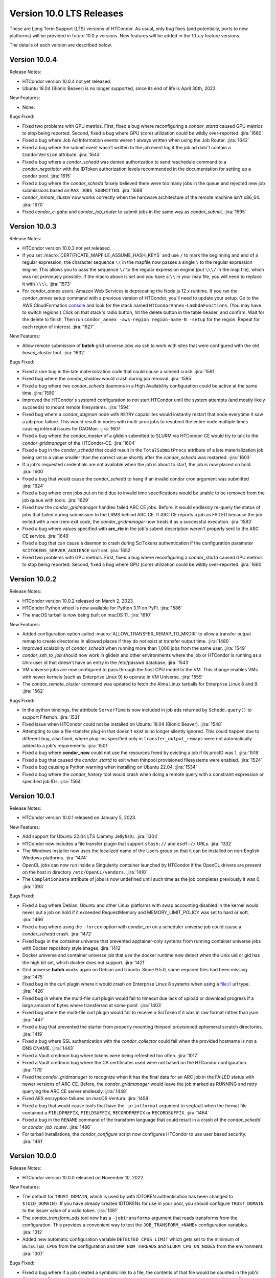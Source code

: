 Version 10.0 LTS Releases
=========================

These are Long Term Support (LTS) versions of HTCondor. As usual, only bug fixes
(and potentially, ports to new platforms) will be provided in future
10.0.y versions. New features will be added in the 10.x.y feature versions.

The details of each version are described below.

.. _lts-version-history-1004:

Version 10.0.4
--------------

Release Notes:

.. HTCondor version 10.0.4 released on Month Date, 2023.

- HTCondor version 10.0.4 not yet released.

- Ubuntu 18.04 (Bionic Beaver) is no longer supported, since its end of life
  is April 30th, 2023.

New Features:

- None.

Bugs Fixed:

- Fixed two problems with GPU metrics.  First, fixed a bug where reconfiguring
  a *condor_startd* caused GPU metrics to stop being reported.  Second, fixed
  a bug where GPU (core) utilization could be wildly over-reported.
  :jira:`1660`

- Fixed a bug where Job Ad Information events weren't always written
  when using the Job Router.
  :jira:`1642`

- Fixed a bug where the submit event wasn't written to the job event
  log if the job ad didn't contain a ``CondorVersion`` attribute.
  :jira:`1643`

- Fixed a bug where a *condor_schedd* was denied authorization to send
  reschedule command to a *condor_negotiator* with the IDToken authorization
  levels recommended in the documentation for setting up a condor pool.
  :jira:`1615`

- Fixed a bug where the *condor_schedd* falsely believed there were
  too many jobs in the queue and rejected new job submissions based on
  ``MAX_JOBS_SUBMITTED``.
  :jira:`1688`

- *condor_remote_cluster* now works correctly when the hardware
  architecture of the remote machine isn't x86_64.
  :jira:`1670`

- Fixed *condor_c-gahp* and *condor_job_router* to submit jobs in the
  same way as *condor_submit*.
  :jira:`1695`

.. _lts-version-history-1003:

Version 10.0.3
--------------

Release Notes:

.. HTCondor version 10.0.3 released on Month Date, 2023.

- HTCondor version 10.0.3 not yet released.

- If you set :macro:`CERTIFICATE_MAPFILE_ASSUME_HASH_KEYS` and use ``/`` to
  mark the beginning and end of a regular expression, the character sequence
  ``\\`` in the mapfile now passes a single ``\`` to the regular expression
  engine.  This allows you to pass the sequence ``\/`` to the regular
  expression engine (put ``\\\/`` in the map file), which was not previously
  possible.  If the macro above is set and you have a ``\\`` in your map file,
  you will need to replace it with ``\\\\``.
  :jira:`1573`

- For *condor_annex* users: Amazon Web Services is deprecating the Node.js
  12.x runtime.  If you ran the *condor_annex* setup command with a previous
  version of HTCondor, you'll need to update your setup.  Go to the AWS
  CloudFormation `console <https://console.aws.amazon.com/cloudformation/>`_
  and look for the stack named ``HTCondorAnnex-LambdaFunctions``.  (You
  may have to switch regions.)  Click on that stack's radio button, hit
  the delete button in the table header, and confirm.  Wait for the delete
  to finish.  Then run ``condor_annex -aws-region region-name-N -setup``
  for the region.  Repeat for each region of interest.
  :jira:`1627`.

New Features:

- Allow remote submission of **batch** grid universe jobs via ssh to work
  with sites that were configured with the old *bosco_cluster* tool.
  :jira:`1632`

Bugs Fixed:

- Fixed a rare bug in the late materialization code that could
  cause a schedd crash.
  :jira:`1581`

- Fixed bug where the *condor_shadow* would crash during job removal.
  :jira:`1585`

- Fixed a bug where two *condor_schedd* daemons in a High Availability
  configuration could be active at the same time.
  :jira:`1590`

- Improved the HTCondor's systemd configuration to not start HTCondor until the
  system attempts (and mostly likely succeeds) to mount remote filesystems.
  :jira:`1594`

- Fixed bug where a *condor_dagman* node with ``RETRY`` capabilites would instantly
  restart that node everytime it saw a job proc failure. This would result in nodes
  with multi-proc jobs to resubmit the entire node multiple times causing internal
  issues for DAGMan.
  :jira:`1607`

- Fixed a bug where the *condor_master* of a glidein submitted to
  SLURM via HTCondor-CE would try to talk to the *condor_gridmanager*
  of the HTCondor-CE.
  :jira:`1604`

- Fixed a bug in the *condor_schedd* that could result in the ``TotalSubmitProcs``
  attribute of a late materialization job being set to a value smaller than the
  correct value shortly after the *condor_schedd* was restarted.
  :jira:`1603`

- If a job's requested credentials are not available when the job is
  about to start, the job is now placed on hold.
  :jira:`1600`

- Fixed a bug that would cause the *condor_schedd* to hang if an
  invalid condor cron argument was submitted
  :jira:`1624`

- Fixed a bug where cron jobs put on hold due to invalid time specifications
  would be unable to be removed from the job queue with tools.
  :jira:`1629`

- Fixed how the *condor_gridmanager* handles failed ARC CE jobs.
  Before, it would endlessly re-query the status of jobs that failed
  during submission to the LRMS behind ARC CE.
  If ARC CE reports a job as FAILED because the job exited with a
  non-zero exit code, the *condor_gridmanager* now treats it as a
  successful execution.
  :jira:`1583`

- Fixed a bug where values specified with **arc_rte** in the job's
  submit description weren't properly sent to the ARC CE service.
  :jira:`1648`

- Fixed a bug that can cause a daemon to crash during SciTokens
  authentication if the configuration parameter
  ``SCITOKENS_SERVER_AUDIENCE`` isn't set.
  :jira:`1652`

- Fixed two problems with GPU metrics.  First, fixed a bug where reconfiguring
  a *condor_startd* caused GPU metrics to stop being reported.  Second, fixed
  a bug where GPU (core) utilization could be wildly over-reported.
  :jira:`1660`

.. _lts-version-history-1002:

Version 10.0.2
--------------

Release Notes:

- HTCondor version 10.0.2 released on March 2, 2023.

- HTCondor Python wheel is now available for Python 3.11 on PyPI.
  :jira:`1586`

- The macOS tarball is now being built on macOS 11.
  :jira:`1610`

New Features:

- Added configuration option called :macro:`ALLOW_TRANSFER_REMAP_TO_MKDIR` to allow
  a transfer output remap to create directories in allowed places if they
  do not exist at transfer output time.
  :jira:`1480`

- Improved scalability of *condor_schedd* when running more than 1,000 jobs
  from the same user.
  :jira:`1549`

- *condor_ssh_to_job* should now work in glidein and other environments
  where the job or HTCondor is running as a Unix user id that doesn't
  have an entry in the /etc/passwd database.
  :jira:`1543`

- VM universe jobs are now configured to pass through the host CPU model
  to the VM. This change enables VMs with newer kernels (such as Enterprise
  Linux 9) to operate in VM Universe.
  :jira:`1559`

- The *condor_remote_cluster* command was updated to fetch the Alma Linux
  tarballs for Enterprise Linux 8 and 9.
  :jira:`1562`

Bugs Fixed:

- In the python bindings, the attribute ``ServerTime`` is now included
  in job ads returned by ``Schedd.query()`` to support Fifemon.
  :jira:`1531`

- Fixed issue when HTCondor could not be installed on Ubuntu 18.04
  (Bionic Beaver).
  :jira:`1548`

- Attempting to use a file-transfer plug-in that doesn't exist is no longer
  silently ignored.  This could happen due to different bug, also fixed, where plug-ins
  specified only in ``transfer_output_remaps`` were not automatically added
  to a job's requirements.
  :jira:`1501`

- Fixed a bug where **condor_now** could not use the resources freed by
  evicting a job if its procID was 1.
  :jira:`1519`

- Fixed a bug that caused the *condor_startd* to exit when thinpool
  provisioned filesystems were enabled.
  :jira:`1524`

- Fixed a bug causing a Python warning when installing on Ubuntu 22.04.
  :jira:`1534`

- Fixed a bug where the *condor_history* tool would crash
  when doing a remote query with a constraint expression or specified
  job IDs.
  :jira:`1564`

.. _lts-version-history-1001:

Version 10.0.1
--------------

Release Notes:

- HTCondor version 10.0.1 released on January 5, 2023.

New Features:

- Add support for Ubuntu 22.04 LTS (Jammy Jellyfish).
  :jira:`1304`

- HTCondor now includes a file transfer plugin that support ``stash://``
  and ``osdf://`` URLs.
  :jira:`1332`

- The Windows installer now uses the localized name of the Users group
  so that it can be installed on non-English Windows platforms.
  :jira:`1474`

- OpenCL jobs can now run inside a Singularity container launched by HTCondor if the
  OpenCL drivers are present on the host in directory ``/etc/OpenCL/vendors``.
  :jira:`1410`

- The ``CompletionDate`` attribute of jobs is now undefined until such time as the job completes
  previously it was 0.
  :jira:`1393`

Bugs Fixed:

- Fixed a bug where Debian, Ubuntu and other Linux platforms with
  swap accounting disabled in the kernel would never put
  a job on hold if it exceeded RequestMemory and
  MEMORY_LIMIT_POLICY was set to hard or soft.
  :jira:`1466`

- Fixed a bug where using the ``-forcex`` option with *condor_rm*
  on a scheduler universe job could cause a *condor_schedd* crash.
  :jira:`1472`

- Fixed bugs in the container universe that prevented
  apptainer-only systems from running container universe jobs
  with Docker repository style images.
  :jira:`1412`

- Docker universe and container universe job that use the docker runtime now detect
  when the Unix uid or gid has the high bit set, which docker does not support.
  :jira:`1421`

- Grid universe **batch** works again on Debian and Ubuntu.
  Since 9.5.0, some required files had been missing.
  :jira:`1475`

- Fixed bug in the curl plugin where it would crash on Enterprise Linux 8
  systems when using a file:// url type.
  :jira:`1426`

- Fixed bug in where the multi-file curl plugin would fail to timeout
  due lack of upload or download progress if a large amount of bytes
  where transferred at some point.
  :jira:`1403`
  
- Fixed bug where the multi-file curl plugin would fail to receive a SciToken
  if it was in raw format rather than json.
  :jira:`1447`
  
- Fixed a bug that prevented the starter from properly mounting
  thinpool provisioned ephemeral scratch directories.
  :jira:`1419`

- Fixed a bug where SSL authentication with the *condor_collector* could
  fail when the provided hostname is not a DNS CNAME.
  :jira:`1443`

- Fixed a Vault credmon bug where tokens were being refreshed too often.
  :jira:`1017`

- Fixed a Vault credmon bug where the CA certificates used were not based on the
  HTCondor configuration.
  :jira:`1179`

- Fixed the *condor_gridmanager* to recognize when it has the final 
  data for an ARC job in the FAILED status with newer versions of ARC CE. 
  Before, the *condor_gridmanager* would leave the job marked as 
  RUNNING and retry querying the ARC CE server endlessly. 
  :jira:`1448`

- Fixed AES encryption failures on macOS Ventura.
  :jira:`1458`

- Fixed a bug that would cause tools that have the ``-printformat`` argument to segfault
  when the format file contained a ``FIELDPREFIX``, ``FIELDSUFFIX``, ``RECORDPREFIX`` or ``RECORDSUFFIX``.
  :jira:`1464`

- Fixed a bug in the ``RENAME`` command of the transform language that could result in a
  crash of the *condor_schedd* or *condor_job_router*.
  :jira:`1486`

- For tarball installations, the *condor_configure* script now configures
  HTCondor to use user based security.
  :jira:`1461`

.. _lts-version-history-1000:

Version 10.0.0
--------------

Release Notes:

- HTCondor version 10.0.0 released on November 10, 2022.

New Features:

- The default for ``TRUST_DOMAIN``, which is used by with IDTOKEN authentication
  has been changed to ``$(UID_DOMAIN)``.  If you have already created IDTOKENs for 
  use in your pool, you should configure ``TRUST_DOMAIN`` to the issuer value of a valid token.
  :jira:`1381`

- The *condor_transform_ads* tool now has a ``-jobtransforms`` argument that reads
  transforms from the configuration.  This provides a convenient way to test the
  ``JOB_TRANSFORM_<NAME>`` configuration variables.
  :jira:`1312`

- Added new automatic configuration variable ``DETECTED_CPUS_LIMIT`` which gets set
  to the minimum of ``DETECTED_CPUS`` from the configuration and ``OMP_NUM_THREADS``
  and ``SLURM_CPU_ON_NODES`` from the environment.
  :jira:`1307`

Bugs Fixed:

- Fixed a bug where if a job created a symbolic link to a file, the contents of
  that file would be counted in the job's `DiskUsage`.  Previously,
  symbolic links to directories were (correctly) ignored, but not symbolic links to
  files.
  :jira:`1354`

- Fixed a bug where if SINGULARITY_TARGET_DIR is set, condor_ssh_to
  job would start the interactive shell in the root directory of
  the job, not in the current working directory of the job.
  :jira:`1406`

- Suppressed a Singularity or Apptainer warning that would appear
  in a job's stderr file, warning about the inability to set the
  HOME environment variable if the job or the system explicitly tried
  to set it.
  :jira:`1386`

- Fixed a bug where on certain Linux kernels, the ProcLog would be filled
  with thousands of errors of the form  "Internal cgroup error when 
  retrieving iowait statistics".  This error was harmless, but filled
  the ProcLog with noise.
  :jira:`1385`

- Fixed bug where certain **submit file** variables like ``accounting_group`` and
  ``accounting_group_user`` couldn't be declared specifically for DAGMan jobs because
  DAGMan would always write over the variables at job submission time.
  :jira:`1277`

- Fixed a bug where SciTokens authentication wasn't available on macOS
  and Python wheels distributions.
  :jira:`1328`

- Fixed job submission to newer ARC CE releases.
  :jira:`1327`

- Fixed a bug where a pre-created security session may not be used
  when connecting to a daemon over IPv6.
  The peers would do a full round of authentication and authorization,
  which may fail.
  This primarily happened with both peers had ``PREFER_IPV4`` set to
  ``False``.
  :jira:`1341`

- The *condor_negotiator* no longer sends the admin capability
  attribute of  machine ads to the *condor_schedd*.
  :jira:`1349`

- Fixed a bug in DAGMan where **Node** jobs that could not write to their **UserLog**
  would cause the **DAG** to get stuck indefinitely while waiting for pending **Nodes**.
  :jira:`1305`

- Fixed a bug where ``s3://`` URLs host or bucket names shorter than 14
  characters caused the shadow to dump core.
  :jira:`1378`

- Fixed a bug in the hibernation code that caused HTCondor to ignore
  the active Suspend-To-Disk option.
  :jira:`1357`

- Fixed a bug where some administrator client tools did not properly
  use the remote administrator capability (configuration parameter
  ``SEC_ENABLE_REMOTE_ADMINISTRATION``).
  :jira:`1371`

- When a ``JOB_TRANSFORM_*`` transform changes an attribute at submit time in a late
  materialization factory, it no longer marks that attribute as fixed for all jobs.  This
  change makes it possible for a transform to modify rather than simply replacing an attribute
  that that the user wishes to vary per job.
  :jira:`1369`

- Fixed bug where **Collector**, **Negotiator**, and **Schedd** core files that are naturally
  large would be deleted by *condor_preen* because the file sizes exceeded the max file size.
  :jira:`1377`

- Fixed a bug that could cause a daemon or tool to crash when
  connecting to a daemon using a security session.
  This particularly affected the *condor_schedd*.
  :jira:`1372`

- Fixed a bug that could cause digits to be truncated reading resource usage information
  from the job event log via the Python or C++ APIs for reading event logs. Note this only
  happens for very large values of requested or allocated disk, memory.
  :jira:`1263`

- Fixed a bug where GPUs that were marked as OFFLINE in the **Startd** would still be available
  for matchmaking in the ``AvailableGPUs`` attribute.
  :jira:`1397`

- The executables within the tarball distribution now use ``RPATH`` to find
  shared libraries.  Formerly, ``RUNPATH`` was used and tarballs became
  susceptible to failures when independently compiled HTCondor libraries were
  present in the ``LD_LIBRARY_PATH``.
  :jira:`1405`
